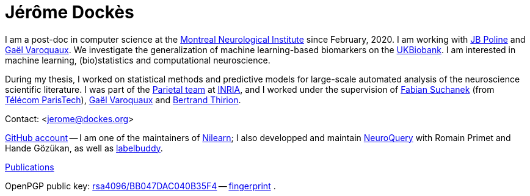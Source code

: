 = Jérôme Dockès
:homepage: https://jeromedockes.github.io/
:lang: en
:webfonts!:
:nofooter:

I am a post-doc in computer science at the https://www.mcgill.ca/neuro/[Montreal Neurological
Institute] since February, 2020.
I am working with https://www.mcgill.ca/qls/researchers/jb-poline[JB Poline] and http://gael-varoquaux.info[Gaël Varoquaux].
We investigate the generalization of machine learning-based biomarkers on the https://www.ukbiobank.ac.uk[UKBiobank].
I am interested in machine learning, (bio)statistics and computational neuroscience.

During my thesis, I worked on statistical methods and predictive models for
large-scale automated analysis of the neuroscience scientific literature.
I was part of the https://team.inria.fr/parietal/[Parietal team] at https://www.inria.fr/en/[INRIA], and I worked under the supervision of https://suchanek.name[Fabian Suchanek] (from https://www.telecom-paristech.fr/eng[Télécom ParisTech]), http://gael-varoquaux.info[Gaël Varoquaux] and https://team.inria.fr/parietal/team-members/bertrand-thirions-page/[Bertrand Thirion].

Contact: <jerome@dockes.org>

https://github.com/jeromedockes[GitHub account] -- I am one of the maintainers of https://nilearn.github.io[Nilearn]; I also developped and maintain https://neuroquery.org[NeuroQuery] with Romain Primet and Hande Gözükan, as well as https://jeromedockes.github.io/labelbuddy[labelbuddy].

https://hal.archives-ouvertes.fr/search/index/?q=jerome+dockes&authIdHal_s=jerome-dockes[Publications]

OpenPGP public key: link:jerome_dockes_public_key.asc[rsa4096/BB047DAC040B35F4] -- link:jerome_dockes_fingerprint.txt[fingerprint] .

